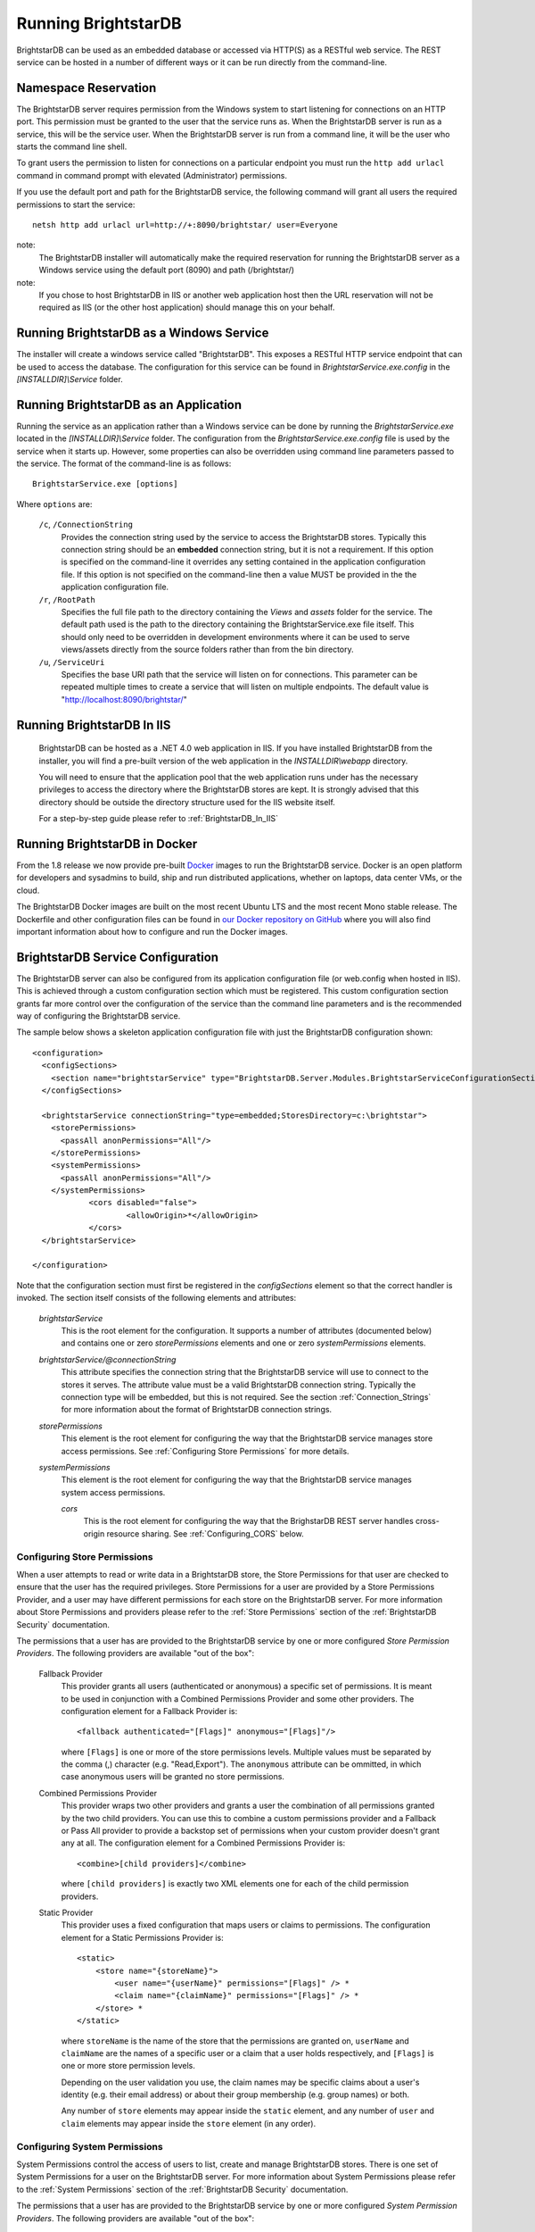 ﻿.. _Running_BrightstarDB:

#######################
 Running BrightstarDB
#######################

BrightstarDB can be used as an embedded database or accessed via HTTP(S) as a RESTful 
web service. The REST service can be hosted in a number of different ways or it can be
run directly from the command-line.

***********************************
 Namespace Reservation
***********************************

The BrightstarDB server requires permission from the Windows system to start listening
for connections on an HTTP port. This permission must be granted to the user that 
the service runs as. When the BrightstarDB server is run as a service, this will be the 
service user. When the BrightstarDB server is run from a command line, it will be the
user who starts the command line shell.

To grant users the permission to listen for connections on a particular endpoint 
you must run the ``http add urlacl`` command in command prompt with elevated 
(Administrator) permissions.

If you use the default port and path for the BrightstarDB service, the following
command will grant all users the required permissions to start the service::

    netsh http add urlacl url=http://+:8090/brightstar/ user=Everyone

note:
    The BrightstarDB installer will automatically make the required reservation
    for running the BrightstarDB server as a Windows service using the default
    port (8090) and path (/brightstar/)
    
note:
    If you chose to host BrightstarDB in IIS or another web application host then
    the URL reservation will not be required as IIS (or the other host application)
    should manage this on your behalf.

*********************************************
 Running BrightstarDB as a Windows Service
*********************************************

The installer will create a windows service called "BrightstarDB". 
This exposes a RESTful HTTP service endpoint that can be used to access the database. 
The configuration for this service can be found in `BrightstarService.exe.config` in the 
`[INSTALLDIR]\\Service` folder.

*****************************************
 Running BrightstarDB as an Application
*****************************************

Running the service as an application rather than a Windows service can be done by running 
the `BrightstarService.exe` located in the `[INSTALLDIR]\\Service` folder. The configuration 
from the `BrightstarService.exe.config` file is used by the service when it starts up. However, 
some properties can also be overridden using command line parameters passed to the service. 
The format of the command-line is as follows::

  BrightstarService.exe [options]

Where ``options`` are:

    ``/c``, ``/ConnectionString``
        Provides the connection string used by the service to access the BrightstarDB stores.
        Typically this connection string should be an **embedded** connection string, but it 
        is not a requirement. If this option is specified on the command-line it overrides
        any setting contained in the application configuration file. If this option is not
        specified on the command-line then a value MUST be provided in the the application
        configuration file.
        
    ``/r``, ``/RootPath``
        Specifies the full file path to the directory containing the `Views` and `assets` folder
        for the service. The default path used is the path to the directory containing the
        BrightstarService.exe file itself. This should only need to be overridden in development
        environments where it can be used to serve views/assets directly from the source folders
        rather than from the bin directory.
        
    ``/u``, ``/ServiceUri``
        Specifies the base URI path that the service will listen on for connections. This 
        parameter can be repeated multiple times to create a service that will listen on
        multiple endpoints. The default value is "http://localhost:8090/brightstar/"

***********************************
 Running BrightstarDB In IIS
***********************************

    BrightstarDB can be hosted as a .NET 4.0 web application in IIS. If you have installed
    BrightstarDB from the installer, you will find a pre-built version of the web application
    in the `INSTALLDIR\\webapp` directory.
    
    You will need to ensure that the application pool that the web application runs under
    has the necessary privileges to access the directory where the BrightstarDB stores
    are kept. It is strongly advised that this directory should be outside the directory
    structure used for the IIS website itself.
    
    For a step-by-step guide please refer to :ref:`BrightstarDB_In_IIS`
    
********************************
 Running BrightstarDB in Docker
********************************

From the 1.8 release we now provide pre-built `Docker <http://www.docker.com>`_ images to run the BrightstarDB service. 
Docker is an open platform for developers and sysadmins to build, ship and run distributed applications, whether on 
laptops, data center VMs, or the cloud.

The BrightstarDB Docker images are built on the most recent Ubuntu LTS and the most recent Mono stable
release. The Dockerfile and other configuration files can be found in `our Docker repository on GitHub <https://github.com/BrightstarDB/Docker>`_
where you will also find important information about how to configure and run the Docker images.

***********************************
 BrightstarDB Service Configuration 
***********************************

The BrightstarDB server can also be configured from its application configuration file (or web.config
when hosted in IIS). This is achieved through a custom configuration section which must be registered.
This custom configuration section grants far more control over the configuration of the service
than the command line parameters and is the recommended way of configuring the BrightstarDB service.

The sample below shows a skeleton application configuration file with just the BrightstarDB configuration
shown::

    <configuration>
      <configSections>
        <section name="brightstarService" type="BrightstarDB.Server.Modules.BrightstarServiceConfigurationSectionHandler, BrightstarDB.Server.Modules"/>
      </configSections>

      <brightstarService connectionString="type=embedded;StoresDirectory=c:\brightstar">
        <storePermissions>
          <passAll anonPermissions="All"/>
        </storePermissions>
        <systemPermissions>
          <passAll anonPermissions="All"/>
        </systemPermissions>
		<cors disabled="false">
			<allowOrigin>*</allowOrigin>
		</cors>
      </brightstarService>
      
    </configuration>
    
Note that the configuration section must first be registered in the `configSections` element so that the correct
handler is invoked. The section itself consists of the following elements and attributes:

    `brightstarService`
        This is the root element for the configuration. It supports a number of attributes (documented below)
        and contains one or zero `storePermissions` elements and one or zero `systemPermissions` elements.
        
    `brightstarService/@connectionString`
        This attribute specifies the connection string that the BrightstarDB service will use to connect
        to the stores it serves. The attribute value must be a valid BrightstarDB connection string. 
        Typically the connection type will be embedded, but this is not required. See the section
        :ref:`Connection_Strings` for more information about the format of BrightstarDB connection
        strings.
        
    `storePermissions`
        This element is the root element for configuring the way that the BrightstarDB service manages
        store access permissions. See :ref:`Configuring Store Permissions` for more details.
        
    `systemPermissions`
        This element is the root element for configuring the way that the BrightstarDB service manages
        system access permissions.
		
	`cors`
		This is the root element for configuring the way that the BrighstarDB REST server handles
		cross-origin resource sharing. See :ref:`Configuring_CORS` below.
        
.. _Configuring Store Permissions:

Configuring Store Permissions
=============================

When a user attempts to read or write data in a BrightstarDB store, the Store Permissions for that user
are checked to ensure that the user has the required privileges. Store Permissions for a user are 
provided by a Store Permissions Provider, and a user may have different permissions for each store
on the BrightstarDB server. For more information about Store Permissions and providers
please refer to the :ref:`Store Permissions` section of the :ref:`BrightstarDB Security` documentation.

The permissions that a user has are provided to the BrightstarDB service by one or more configured 
*Store Permission Providers*. The following providers are available "out of the box":

    Fallback Provider
        This provider grants all users (authenticated or anonymous) a specific set of permissions. It
        is meant to be used in conjunction with a Combined Permissions Provider and some other 
        providers. The configuration element for a Fallback Provider is::
        
            <fallback authenticated="[Flags]" anonymous="[Flags]"/>

        where ``[Flags]`` is one or more of the store permissions levels. Multiple values must be separated by the
        comma (,) character (e.g. "Read,Export"). The ``anonymous`` attribute can be ommitted, in which
        case anonymous users will be granted no store permissions.
            
    Combined Permissions Provider
        This provider wraps two other providers and grants a user the combination of all permissions
        granted by the two child providers. You can use this to combine a custom permissions provider
        and a Fallback or Pass All provider to provide a backstop set of permissions when your
        custom provider doesn't grant any at all. The configuration element for a Combined Permissions
        Provider is::
        
            <combine>[child providers]</combine>
        
        where ``[child providers]`` is exactly two XML elements one for each of the child permission
        providers.
        
    Static Provider
        This provider uses a fixed configuration that maps users or claims to permissions.
        The configuration element for a Static Permissions Provider is::
        
            <static>
                <store name="{storeName}">
                    <user name="{userName}" permissions="[Flags]" /> *
                    <claim name="{claimName}" permissions="[Flags]" /> *
                </store> *
            </static>
        
        where ``storeName`` is the name of the store that the permissions are granted on,
        ``userName`` and ``claimName`` are the names of a specific user or a claim that a
        user holds respectively, and ``[Flags]`` is one or more store permission levels.
        
        Depending on the user validation you use, the claim names may be specific claims
        about a user's identity (e.g. their email address) or about their group membership
        (e.g. group names) or both.
        
        Any number of ``store`` elements may appear inside the ``static`` element, and
        any number of ``user`` and ``claim`` elements may appear inside the ``store``
        element (in any order).
        
        
.. _Configuring System Permissions:

Configuring System Permissions
==============================

System Permissions control the access of users to list, create and manage BrightstarDB stores. 
There is one set of System Permissions for a user on the BrightstarDB server. For more information
about System Permissions please refer to the :ref:`System Permissions` section of the 
:ref:`BrightstarDB Security` documentation.
        
The permissions that a user has are provided to the BrightstarDB service by one or more configured 
*System Permission Providers*. The following providers are available "out of the box":

    Fallback Provider
        This provider grants all users (authenticated or anonymous) a specific set of permissions. It
        is meant to be used in conjunction with a Combined Permissions Provider and some other 
        providers. The configuration element for a Fallback Provider is::
        
            <fallback authenticated="[Flags]" anonymous="[Flags]" />
        
        where ``[Flags]`` is one or more of the system permissions levels. Multiple values must be separated by the
        comma (,) character (e.g. "ListStores,CreateStore"). The ``anonymous`` attribute may be omitted
        in which case anonymous users will be granted no system permissions.
        
    Combined Permissions Provider
        This provider wraps two other providers and grants a user the combination of all permissions
        granted by the two child providers. You can use this to combine a custom permissions provider
        and a Fallback or Pass All provider to provide a backstop set of permissions when your
        custom provider doesn't grant any at all. The configuration element for a Combined Permissions
        Provider is::
        
            <combine>[child providers]</combine>
        
        where ``[child providers]`` is exactly two XML elements one for each of the child permission
        providers.
        
    Static Provider
        This provider uses a fixed configuration that maps users or claims to permissions.
        The configuration element for a Static Permissions Provider is::
        
            <static>
                <user name="{userName}" permissions="[Flags]" /> *
                <claim name="{claimName}" permissions="[Flags]" /> *
            </static>
        
        where ``userName`` and ``claimName`` are the names of a specific user or a claim that a
        user holds respectively, and ``[Flags]`` is one or more system permission levels.
        
        Depending on the user validation you use, the claim names may be specific claims
        about a user's identity (e.g. their email address) or about their group membership
        (e.g. group names) or both.
        
        Any number of ``user`` and ``claim`` elements may appear inside the ``static``
        element (in any order).
        
.. _Configuration_Authentication:

Configuring Authentication
==========================

Authentication is the process by which the server determines a user identity for an incoming
request. BrightstarDB has been developed to give as much flexibility as possible over how
the server authenticates a user, without (we hope!) making it to complicated to configure.

Authentication is a service that is implemented by an Authentication Provider. You can attach
multiple Authentication Providers to the BrightstarDB server and each one will attempt to 
determine the user identity from an incoming request. If none of the attached Authentication
Providers can determine the user identity, then the request is processed as if the user
were an anonymous user.

The list of Authentication Providers for the server are configured by adding an ``authenticationProviders``
element inside the ``brightstarService`` element of the configuration file. The ``authenticationProviders``
element has the following content::

    <authenticationProviders>
        <add type="{Provider Type Reference}"/> *
    </authenticationProviders>

where ``Provider Type Reference`` is the full class and assembly reference for the authentication provider
class to be used. An Authentication Provider class must implement the ``BrightstarDB.Server.Modules.Authentication.IAuthenticationProvider``
interface and it must also have a default no-args constructor. The ``add`` element used to add the provider
is passed to the provider instance after it is constructed so depending on the provider implementation
you may be allowed/required to add more configuration elements inside the ``add`` element. Check the 
documentation for the individual provider types below.

BrightstarDB provides the following implementations "out of the box":

    NullAuthenticationProvider
        Type Reference: ``BrightstarDB.Server.Modules.Authentication.NullAuthenticationProvider, BrightstarDB.Server.Modules``
        
        This provider does no authentication at all, so it is probably of very little interest!
        
    BasicAuthenticationProvider
        Type Reference: ``BrightstarDB.Server.Modules.Authentication.BasicAuthenticationProvider, BrightstarDB.Server.Modules``
        
        This provider authenticates a user by their credentials being passed using HTTP Basic Authentication. It uses NancyFX's
        Basic Authentication Module, which accepts a custom validator class which implements the logic that takes the user name
        and password provided and determines the user identity. This requires some additional configuration, so the 
        configuration for this provider follows this pattern::
        
            <add type="BrightstarDB.Server.Modules.Authentication.BasicAuthenticationProvider,
                       BrightstarDB.Server.Modules">
                <validator type="{Validator Type Reference}"/>
                <realm>{Authentication Realm}</realm> ?
            </add>
        
        Where ``Validator Type Reference`` is the full class and assembly reference for the validator class. A validator
        must implement the ``Nancy.Authentication.Basic.IUserValidator`` interface, which has a single method
        called Validate that receives the user name and password that the user entered and returns an IUserIdentity
        instance (or null if the username/password pair was not valid).
        
BrightstarDB provides the following "out of the box" validators:

    MembershipValidator
        Type Reference: ``BrightstarDB.Server.AspNet.Authentication, BrightstarDB.Server.AspNet``
        
        This provider uses the ASP.NET Membership and Roles framework to validate the user identity.
        To use this provider you must also configure at least a Membership Provider for the server
        and optionally a Role Provider. The validator will create a user identity where the validated
        user name from the request is mapped to the user name of the generated user identity, and the
        roles that the user is in are mapped to claims on the generated user identity.
        
An example ASP.NET-based BrightstarDB service is available in the source code for you to see how
all these pieces hang together (src\\core\\BrightstarDB.Server.AspNet.Secured).

.. note::
    Please note that at present there are no validator implementations available for BrightstarDB
    running as a Windows Service. The Membership and Role providers bring in a dependency on 
    ASP.NET that is not suitable for a Windows Service. A future release will address this 
    deficit, but for now if you want user authentication you will have to run the ASP.NET  
    implementation of the BrightstarDB server.

.. _Configuring_CORS:

Configuring CORS
================

Cross-Origin Resource Sharing (CORS) is the mechanism by which scripts in one domain can access services on another domain.
This allows a client-side web application such as a JS script that is served up from one domain
to make a request to a BrighstarDB server running on a different domain. By default a browser
will disallow this behaviour unless the server providing the resource enables CORS. 

BrightstarDB defaults to enabling cross-origin requests from any domain. This is equivalent
to setting the CORS "Access-Control-Allow-Origin" header to "*".

To restrict CORS to a specific domain, add the following snippet inside the ``brightstarService``
configuration section of the server's ``app.config`` (or ``web.config``) file::

	<cors>
		<allowOrigin>http://somedomain.com</allowOrigin>
	</cors>
    
To completely disable CORS, add the ``disabled`` attribute to the ``cors`` element and set its value to ``true``::

	<cors disabled="true"/>
	

Additional Configuration Options
================================

A number of other aspects of BrightstarDB service operations can be configured by adding values to the
``appSettings`` section of the application configuration file. These are:        

  - ``BrightstarDB.LogLevel`` - configures the level of detail that is logged by the BrightstarDB application. The valid options are ERROR, INFO, WARN, DEBUG, and ALL.  For more information about logging and configuring where logs are written please refer to the section :ref:`Logging <Logging>`. For Windows Phone 7.1 this setting is fixed as ERROR and cannot be overridden.

  - ``BrightstarDB.TxnFlushTripleCount`` - specifies a batch size for importing large sets of triples. At the end of each batch BrightstarDB will perform housekeeping tasks to try to ensure a lower memory footprint. The default value is 10,000 on .NET 4.0. For applications that run on larger, more capable hardware (with available memory of 4GB or more) the value can usually be increased to 50,000 or even 100,000 - but it is worth testing the configured value before committing to it in deployment. For Windows Phone 7.1 this value is fixed as 1,000 and cannot be overridden.

  - ``BrightstarDB.PageCacheSize`` - specifies the amount of memory in MB to be used by the BrightstarDB store page cache. This setting applies only to applications that open a BrightstarDB store as the cache is used to cache pages of data from the data.bs and resources.bs data files. The default value is 2048 on .NET 4.0 and 4 on Windows Phone 7.1. Note that this memory is not all allocated on startup so actual memory usage by the application may initially be lower than this value.

  - ``BrightstarDB.ResourceCacheLimit`` - specifies the number of resource entries to keep cached for each open store. Default values are 1,000,000 on .NET 4.0 and 10,000 on Windows Phone.
  
  - ``BrightstarDB.EnableQueryCache`` - specifies whether or not the application should cache the results of SPARQL queries. Allowed values are "true" or "false" and the setting defaults to "true". Query caching is only available on .NET 4.0 so this setting has no effect on Windows Phone 7.1

  - ``BrightstarDB.QueryCacheDirectory`` - specifies the folder location where cached results are stored.

  - ``BrightstarDB.QueryCacheMemory`` - specifies the amount of memory in MB to be used by the SPARQL query cache. The default value is 256.

  - ``BrightstarDB.QueryCacheDisk`` - specifies the amount of disk space (in MB) to be used by the SPARQL query cache. The default value is 2048. The disk space used will be in a subdirectory under the location specified by the BrightstarDB.StoreLocation configuration property.

  - ``BrightstarDB.PersistenceType`` - specifies the default type of persistence used for the main BrighstarDB index files. Allowed values are "appendonly" or "rewrite" (values are case-insensitive). For more information about the store persistence types please refer to the section :ref:`Store Persistence Types <Store_Persistence_Types>`.

  - ``BrightstarDB.StatsUpdate.Timespan`` - specifies the minimum number of seconds that must pass between automatic update of store statistics.
  
  - ``BrightstarDB.StatsUpdate.TransactionCount`` - specifies the minimum number of transactions that must occur between automatic update of store statistics.

Example Server Configuration
============================

The sample below shows all the BrightstarDB options with usage comments. ::

  <?xml version="1.0"?>
  <configuration>
    <configSections>
      <!-- This configuration section is required to configure server security -->
      <section name="brightstarService" type="BrightstarDB.Server.Modules.BrightstarServiceConfigurationSectionHandler, BrightstarDB.Server.Modules" />
      <!-- This configuration section is required only for advanced configuration options 
           such as page-cache warmup -->
      <section name="brightstar" type="BrightstarDB.Config.BrightstarConfigurationSectionHandler, BrightstarDB" />
    </configSections>

    <appSettings>

      <!-- The logging level for the server. -->
      <add key="BrightstarDB.LogLevel" value="ALL" />

      <!-- Indicates the number of triples in a transaction to process before doing a partial commit. 
           Larger numbers require more machine memory but result in faster transaction processing. -->
      <add key="BrightstarDB.TxnFlushTripleCount" value="100000" />

      <!-- Specifies the maximum amount of memory (in MB) to use for page caching. -->
      <add key="BrightstarDB.PageCacheSize" value="2048" />

      <!-- Enable (true) or disable (false) the caching of SPARQL query results -->
      <add key-"BrightstarDB.EnableQueryCache" value="true" />
      
      <!-- The amount of memory to use for the SPARQL query cache -->
      <add key="BrightstarDB.QueryCacheMemory" value="512" />

      <!-- The amount of disk space (in MB) to use for the SPARQL query cache. This only applies to server / embedded applications -->
      <add key="BrightstarDB.QueryCacheDisk" value="2048" />

      <!-- The default store index persistence type -->
      <add key="BrightstarDB.PersistenceType" value="AppendOnly" />

    </appSettings>
   
    <!-- Core BrightstarDB service configuration -->
    <brightstarService connectionString="type=embedded;StoresDirectory=c:\brightstar">

      <!-- Store Permissions Provider. -->
      <storePermissions>
        <!-- WARNING: This configuration Grants full access to all users -->
        <passAll anonPermissions="All"/>
      </storePermissions>

      <!-- System Permissions Provider -->
      <systemPermissions>
        <!-- WARNING: This configuration Grants full access to all users -->
        <passAll anonPermissions="All"/>
      </systemPermissions>

    </brightstarService>
    
    <brightstar>
    
      <!-- Enable page-cache warmup -->
      <preloadPages enabled="true" />
    
    </brightstar>
    
  </configuration>


.. _Caching:

*********************
 Configuring Caching
*********************

BrightstarDB provides facilities for caching the results of SPARQL queries both in memory and to disk.
Caching complex SPARQL queries or queries that potentially return large numbers of results can provide
a significant performance improvement. Caching is controlled through a combination of settings in the 
application configuration file (the web.config for web apps, or the .exe.config for other executables).

**AppSetting Key**  **Default Value**  **Description**  
BrightstarDB.EnableQueryCache  false  Boolean value ("true" or "false") that specifies if the system should cache the result of SPARQL queries.  
BrightstarDB.QueryCacheMemory  256  The size in MB of the in-memory query cache.  
BrightstarDB.QueryCacheDirectory  <undefined>  The path to the directory to be used for the disk cache. If left undefined, then the behaviour depends on whether the BrightstarDB.StoreLocation setting is provided. If it is, then a disk cache will be created in the _bscache subdirectory of the StoreLocation, otherwise disk caching will be disabled.  
BrightstarDB.QueryCacheDiskSpace  2048  The size in MB of the disk cache.  

Example Caching Configurations
==============================

To cache in the _bscache subdirectory of a fixed store location (a good choice for server 
applications), it is necessary only to enable caching and ensure that the store location 
is specified in the configuration file::

  <configuration>
    <appSettings>
      <add key="BrightstarDB.EnableQueryCache" value="true" />
      <!-- disk cache will be written to the directory d:\brightstar\_bscache -->
      <add key="BrightstarDB.StoreLocation" value="d:\brightstar\" />
    </appSettings>
  </configuration>


To cache in some other location (e.g. a fast disk dedicated to caching)::

  <configuration>
    <configSections>
      <section name="brightstarService" type="BrightstarDB.Server.Modules.BrightstarServiceConfigurationSectionHandler, BrightstarDB.Server.Modules"/>
    </configSections>
    <appSettings>
      <add key="BrightstarDB.EnableQueryCache" value="true" />
      <add key="BrightstarDB.StoreLocation" value="d:\brightstar\" />


      <!-- Cache on a different disk from the B* stores to maximize disk throughput.
           Disk cache will be written to the directory e:\bscache -->
      <add key="BrightstarDB.QueryCacheDirectory" value="e:\bscache\"/>


      <!-- Allow disk cache to grow to up to 200GB in size -->
      <add key="BrightstarDB.QueryCacheDiskSpace" value="204800" /> 
    </appSettings>
  </configuration>


This sample has no disk cache because there is no valid location for the cache to be created::

  <configuration>
    <appSettings>
      <add key="BrightstarDB.EnableQueryCache" value="true" />
      <!-- 1GB in-memory cache -->
      <add key="BrightstarDB.QueryCacheMemory" value=1024"/>


      <!-- This property is not used because there is no 
            BrightstarDB.QueryCacheDirectory or
            BrightstarDB.StoreLocation setting defined. -->
      <add key="BrightstarDB.QueryCacheDiskSpace" value="204800" /> 


    </appSettings>
  </configuration>

  
  
.. _Logging:

*********************
 Configuring Logging
*********************


.. _TraceSource: http://msdn.microsoft.com/en-us/library/system.diagnostics.tracesource.aspx


BrightstarDB uses the .NET diagnostics infrastructure for logging. This provides a good deal 
of runtime flexibility over what messages are logged and how/where they are logged. All 
logging performed by BrightstarDB is written to a `TraceSource`_ named "BrightstarDB". 

The default configuration for this trace source depends on whether or not the 
`BrightstarDB.StoreLocation` configuration setting is provided in the application configuration 
file. If this setting is provided then the BrightstarDB trace source will be automatically 
configured to write to a log.txt file contained in the directory specified as the store location.
By default the trace source is set to log Information level messages and above.

Other logging options can be configured by entries in the <system.diagnostics> section of the 
application configuration file.

To log all messages (including debug messages), you can modify the TraceSource's `switchLevel`
as follows::

  <system.diagnostics>
    <sources>
      <source name="BrightstarDB" switchValue="Verbose"/>
    </sources>
  </system.diagnostics>

Equally you can use other switchValue settings to reduce the amount of logging performed by 
BrightstarDB.


.. _Preloading_Stores:

******************
 Preloading Stores
******************

The BrightstarDB server can be configured to automatically preload the active pages from one
or more stores into the in-memory page-cache. Preloading the pages trades-off a slightly longer 
server start-up time for a reduced time to respond to the first incoming request. By default
preloading is disabled and pages will be pulled into the cache on an as-needed basis.

Configuring Basic Preloading
============================

As preloading is concerned with populating the BrightstarDB store page cache, it can only be
enabled on a BrightstarDB server that is using an embedded connection to a store directory.
Basic preloading will fill the cache with pages from all stores in the store directory in
an equal ratio, so if there are 10 stores in the directory, each will be allowed to use
up to 10% of the available cache. Basic preloading proceeds in order of store size
(from smallest to largest store based on their data file sizes), so if smaller stores
do not use up their full allocation of pages, the remaining space can be shared amongst
the remaining larger stores as they are pre-loaded. 

To enable basic preloading, the following needs to be added to the ``brightstar``
element in the server application (or web) configuration file::

  <preloadPages enabled="true" />

Advanced Preloading
===================

Basic preloading is a simple strategy that makes the assumption that all stores in a directory
are equally important - each is preloaded to the same extent. In some cases as an administrator
you may want to prioritize some stores over others. 

To allow for this you can assign one or more stores a cache ratio number. This number specifies the 
relative amount of page cache space to be assigned to the store, so a store with a cache ratio of 3 
gets 3x the pages that a store with a cache ratio of 1 is assigned, and 1.5x the pages that a store 
with a cache ratio of 2. By default all stores have a cache ratio of 1 assigned, but you can also
set this default to 0.

To configure advanced preloading you add a ``store`` element child to the ``preloadPages`` element
as shown here::

    <preloadPages enabled="true">
        <store name="storeA" cacheRatio="4" />
        <store name="storeB" cacheRatio="2" />
    </preloadPages>

To understand how cache ratios work, imagine that the server using this configuration is actually
serving 4 stores, storeA, storeB, storeC and storeD, and that the server is configured with a 
page cache size of 2048M As the default cache ratio for a store is 1, the effective ratios for 
the stores are:

========== ==============
Store Name Cache Ratio
========== ==============
storeA     4
storeB     2
storeC     1
storeD     1
========== ==============

The sum of those ratios is (4+2+1+1) = 8. So storeC and storeD are assigned one-eighth of the
page cache, storeB is assigned one-quarter and storeA one-half, making the assigned page cache
preload sizes:

========== ============== =================
Store Name Cache Ratio    Preload Size
========== ============== =================
storeA     4              1024M
storeB     2              512M
storeC     1              256M
storeD     1              256M
========== ============== =================

It is also possible to change the default cache ratio assigned to stores that are not explicitly
configured by adding a ``defaultCacheRatio`` attribute to the ``preloadPages`` element::

    <preloadPages enabled="true" defaultCacheRatio="2">
        <store name="storeA" cacheRatio="4" />
        <store name="storeB" cacheRatio="2" />
    </preloadPages>
    
The configuration above changes the cache preload sizes for the stores as follows:

========== ============== =================
Store Name Cache Ratio    Preload Size
========== ============== =================
storeA     4              819.2M
storeB     2              409.6M
storeC     2              409.6M
storeD     2              409.6M
========== ============== =================

It is also possible to use the ``defaultCacheRatio`` to disable preloading for stores
that are not explicitly named, by setting the default ratio to zero::

    <preloadPages enabled="true" defaultCacheRatio="0">
        <store name="storeA" cacheRatio="4" />
        <store name="storeB" cacheRatio="2" />
    </preloadPages>

This leads the the following preloaded cache sizes:

========== ============== =================
Store Name Cache Ratio    Preload Size
========== ============== =================
storeA     4              1365.3M
storeB     2              682.7M
storeC     0              0M
storeD     0              0M
========== ============== =================

.. _Controlling_Transaction_Logging:

********************
 Transaction Logging
********************

BrightstarDB provides a persistent text log of the transactions applied to a store. This log is contained in the file
``transactions.bs`` and is indexed by the file ``transactionheaders.bs``. The purpose of these files is to enable a 
transaction or set of transactions to be replayed at any time either against the same store or against another 
store as a form of data synchronization. The BrightstarDB API provides methods for accessing the index; retrieving
the data for specific transactions from the log files; and replaying transactions.

Disabling Transaction Logging
=============================

The ``transaction.bs`` file lists the RDF quads inserted and deleted by
each transaction executed against the store, and so over time this file can grow to be quite large. For this
reason, from release 1.9 of BrightstarDB it is now possible to control whether a store logs these transactions 
or not and it is possible for a BrightstarDB server (or embedded application) to control the default setting
for this configuration.

Disabling Store Logging
-----------------------

Transaction logging for an individual store is controlled by the existence of the ``transactionheaders.bs`` file
in the directory for the store. If this file exists when a job is processed, then the data for that job will be logged
to the ``transactions.bs`` file and an index entry appended to the ``transactionheaders.bs`` file. If the file does not 
exist when a job is processed, then no data will be logged for that job.

This makes it easy to disable logging on a store - simply delete (or rename) the ``transactionheaders.bs`` and ``transactions.bs``
files from the store's directory. In either case it is recommended to delete or rename the ``transactionheaders.bs`` file 
first.

Equally it is easy to enable logging on a store - simply create an empty file named ``transactionheaders.bs`` in the
store's directory. The ``transactions.bs`` file will be automatically created if it does not exist (if it does exist,
new transaction data will be logged to the end of the existing file).

Specifying the Server Default
-----------------------------

For regular Windows/Mono applications or web applications (i.e. those applications that can read from an ``app.config`` or
``web.config`` file), the default transaction logging configuration can be specified in the ``brightstar`` configuration section::

  <?xml version="1.0"?>
  <configuration>
    <configSections>
      <section name="brightstar" type="BrightstarDB.Config.BrightstarConfigurationSectionHandler, BrightstarDB" />
    </configSections>

    <appSettings>

        <!-- Other server configuration options can be specified here -->
    
    <brightstar>
    
      <!-- Disable transaction logging -->
      <transactionLogging enabled="false" />
    
    </brightstar>
    
  </configuration>
  

Alternatively (and for those platforms where there is no support for ``app.config files``), the configuration can be specified
programatically when creating the client by creating an instance of ``BrightstarDB.Config.EmbeddedServiceConfiguration`` and
passing that as the optional second parameter to the ``BrightstarService.GetClient()`` method::

    var client = BrightstarService.GetClient(myConnectionString,
        new EmbeddedServiceConfiguration(enableTransactionLoggingOnNewStores: false));

Note: These options merely set the default logging setting for newly created stores. In effect we are controlling whether or
not the `transactionheaders.bs` file is created when the store is first created. Logging for an individual store can still
be enabled or disabled by managing the `transactionheaders.bs` file as described in the section above.